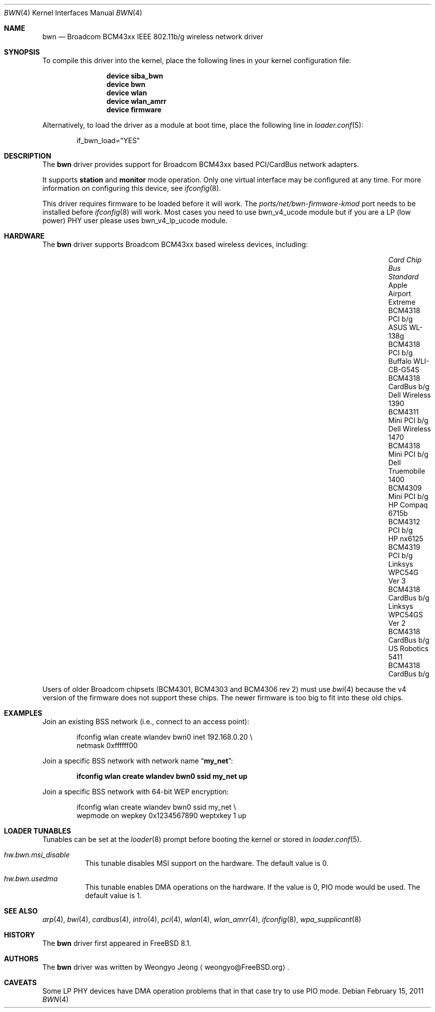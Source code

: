 .\" Copyright (c) 2009 Christian Brueffer
.\" All rights reserved.
.\"
.\" Redistribution and use in source and binary forms, with or without
.\" modification, are permitted provided that the following conditions
.\" are met:
.\" 1. Redistributions of source code must retain the above copyright
.\"    notice, this list of conditions and the following disclaimer.
.\" 2. Redistributions in binary form must reproduce the above copyright
.\"    notice, this list of conditions and the following disclaimer in the
.\"    documentation and/or other materials provided with the distribution.
.\"
.\" THIS SOFTWARE IS PROVIDED BY THE AUTHOR AND CONTRIBUTORS ``AS IS'' AND
.\" ANY EXPRESS OR IMPLIED WARRANTIES, INCLUDING, BUT NOT LIMITED TO, THE
.\" IMPLIED WARRANTIES OF MERCHANTABILITY AND FITNESS FOR A PARTICULAR PURPOSE
.\" ARE DISCLAIMED.  IN NO EVENT SHALL THE AUTHOR OR CONTRIBUTORS BE LIABLE
.\" FOR ANY DIRECT, INDIRECT, INCIDENTAL, SPECIAL, EXEMPLARY, OR CONSEQUENTIAL
.\" DAMAGES (INCLUDING, BUT NOT LIMITED TO, PROCUREMENT OF SUBSTITUTE GOODS
.\" OR SERVICES; LOSS OF USE, DATA, OR PROFITS; OR BUSINESS INTERRUPTION)
.\" HOWEVER CAUSED AND ON ANY THEORY OF LIABILITY, WHETHER IN CONTRACT, STRICT
.\" LIABILITY, OR TORT (INCLUDING NEGLIGENCE OR OTHERWISE) ARISING IN ANY WAY
.\" OUT OF THE USE OF THIS SOFTWARE, EVEN IF ADVISED OF THE POSSIBILITY OF
.\" SUCH DAMAGE.
.\"
.\" $FreeBSD: releng/9.2/share/man/man4/bwn.4 222600 2011-06-02 09:56:53Z uqs $
.\"
.Dd February 15, 2011
.Dt BWN 4
.Os
.Sh NAME
.Nm bwn
.Nd Broadcom BCM43xx IEEE 802.11b/g wireless network driver
.Sh SYNOPSIS
To compile this driver into the kernel,
place the following lines in your
kernel configuration file:
.Bd -ragged -offset indent
.Cd "device siba_bwn"
.Cd "device bwn"
.Cd "device wlan"
.Cd "device wlan_amrr"
.Cd "device firmware"
.Ed
.Pp
Alternatively, to load the driver as a
module at boot time, place the following line in
.Xr loader.conf 5 :
.Bd -literal -offset indent
if_bwn_load="YES"
.Ed
.Sh DESCRIPTION
The
.Nm
driver provides support for Broadcom BCM43xx based
PCI/CardBus network adapters.
.Pp
It supports
.Cm station
and
.Cm monitor
mode operation.
Only one virtual interface may be configured at any time.
For more information on configuring this device, see
.Xr ifconfig 8 .
.Pp
This driver requires firmware to be loaded before it will work.
The
.Pa ports/net/bwn-firmware-kmod
port needs to be installed before
.Xr ifconfig 8
will work.
Most cases you need to use bwn_v4_ucode module but if you are a
LP (low power) PHY user please uses bwn_v4_lp_ucode module.
.Sh HARDWARE
The
.Nm
driver supports Broadcom BCM43xx based wireless devices, including:
.Pp
.Bl -column -compact "Apple Airport Extreme" "BCM4306" "Mini PCI" "a/b/g" -offset 6n
.It Em "Card	Chip	Bus	Standard"
.It "Apple Airport Extreme	BCM4318	PCI	b/g"
.It "ASUS WL-138g	BCM4318	PCI	b/g"
.It "Buffalo WLI-CB-G54S	BCM4318	CardBus	b/g"
.It "Dell Wireless 1390 BCM4311 Mini PCI	b/g"
.It "Dell Wireless 1470	BCM4318	Mini PCI	b/g"
.It "Dell Truemobile 1400	BCM4309	Mini PCI	b/g"
.It "HP Compaq 6715b	BCM4312	PCI	b/g"
.It "HP nx6125	BCM4319	PCI	b/g"
.It "Linksys WPC54G Ver 3	BCM4318	CardBus	b/g"
.It "Linksys WPC54GS Ver 2	BCM4318	CardBus	b/g"
.It "US Robotics 5411	BCM4318	CardBus	b/g"
.El
.Pp
Users of older Broadcom chipsets (BCM4301, BCM4303 and BCM4306 rev 2)
must use
.Xr bwi 4
because the v4 version of the firmware does not support these chips.
The newer firmware is too big to fit into these old chips.
.Sh EXAMPLES
Join an existing BSS network (i.e., connect to an access point):
.Bd -literal -offset indent
ifconfig wlan create wlandev bwn0 inet 192.168.0.20 \e
    netmask 0xffffff00
.Ed
.Pp
Join a specific BSS network with network name
.Dq Li my_net :
.Pp
.Dl "ifconfig wlan create wlandev bwn0 ssid my_net up"
.Pp
Join a specific BSS network with 64-bit WEP encryption:
.Bd -literal -offset indent
ifconfig wlan create wlandev bwn0 ssid my_net \e
        wepmode on wepkey 0x1234567890 weptxkey 1 up
.Ed
.Sh LOADER TUNABLES
Tunables can be set at the
.Xr loader 8
prompt before booting the kernel or stored in
.Xr loader.conf 5 .
.Bl -tag -width indent
.It Va hw.bwn.msi_disable
This tunable disables MSI support on the hardware.
The default value is 0.
.It Va hw.bwn.usedma
This tunable enables DMA operations on the hardware.
If the value is 0, PIO mode would be used.
The default value is 1.
.El
.Sh SEE ALSO
.Xr arp 4 ,
.Xr bwi 4 ,
.Xr cardbus 4 ,
.Xr intro 4 ,
.Xr pci 4 ,
.Xr wlan 4 ,
.Xr wlan_amrr 4 ,
.Xr ifconfig 8 ,
.Xr wpa_supplicant 8
.Sh HISTORY
The
.Nm
driver first appeared in
.Fx 8.1 .
.Sh AUTHORS
.An -nosplit
The
.Nm
driver was written by
.An Weongyo Jeong
.Aq weongyo@FreeBSD.org .
.\".Sh BUGS
.\"Some card based on the BCM4306 and BCM4309 chips do not work properly
.\"on channel 1, 2 and 3.
.Sh CAVEATS
Some LP PHY devices have DMA operation problems that in that case try to
use PIO mode.

